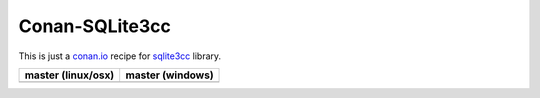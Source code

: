 Conan-SQLite3cc
===============

This is just a `conan.io  <http://conan.io>`__ recipe for `sqlite3cc <http://ed.am/dev/sqlite3cc>`__ library.

+------------------------+----------------------+
| **master (linux/osx)** | **master (windows)** |
+========================+======================+
| |Build travis|         | |Build appveyor|     |
+------------------------+----------------------+



.. |Build travis| image:: https://travis-ci.org/jgsogo/conan-sqlite3cc.svg?branch=master
   :target: https://travis-ci.org/jgsogo/conan-sqlite3cc
.. |Build appveyor| image:: https://ci.appveyor.com/api/projects/status/ppgdurgjt3jqfrpj/branch/master?svg=true
   :target: https://ci.appveyor.com/project/jgsogo/conan-sqlite3cc/branch/master
